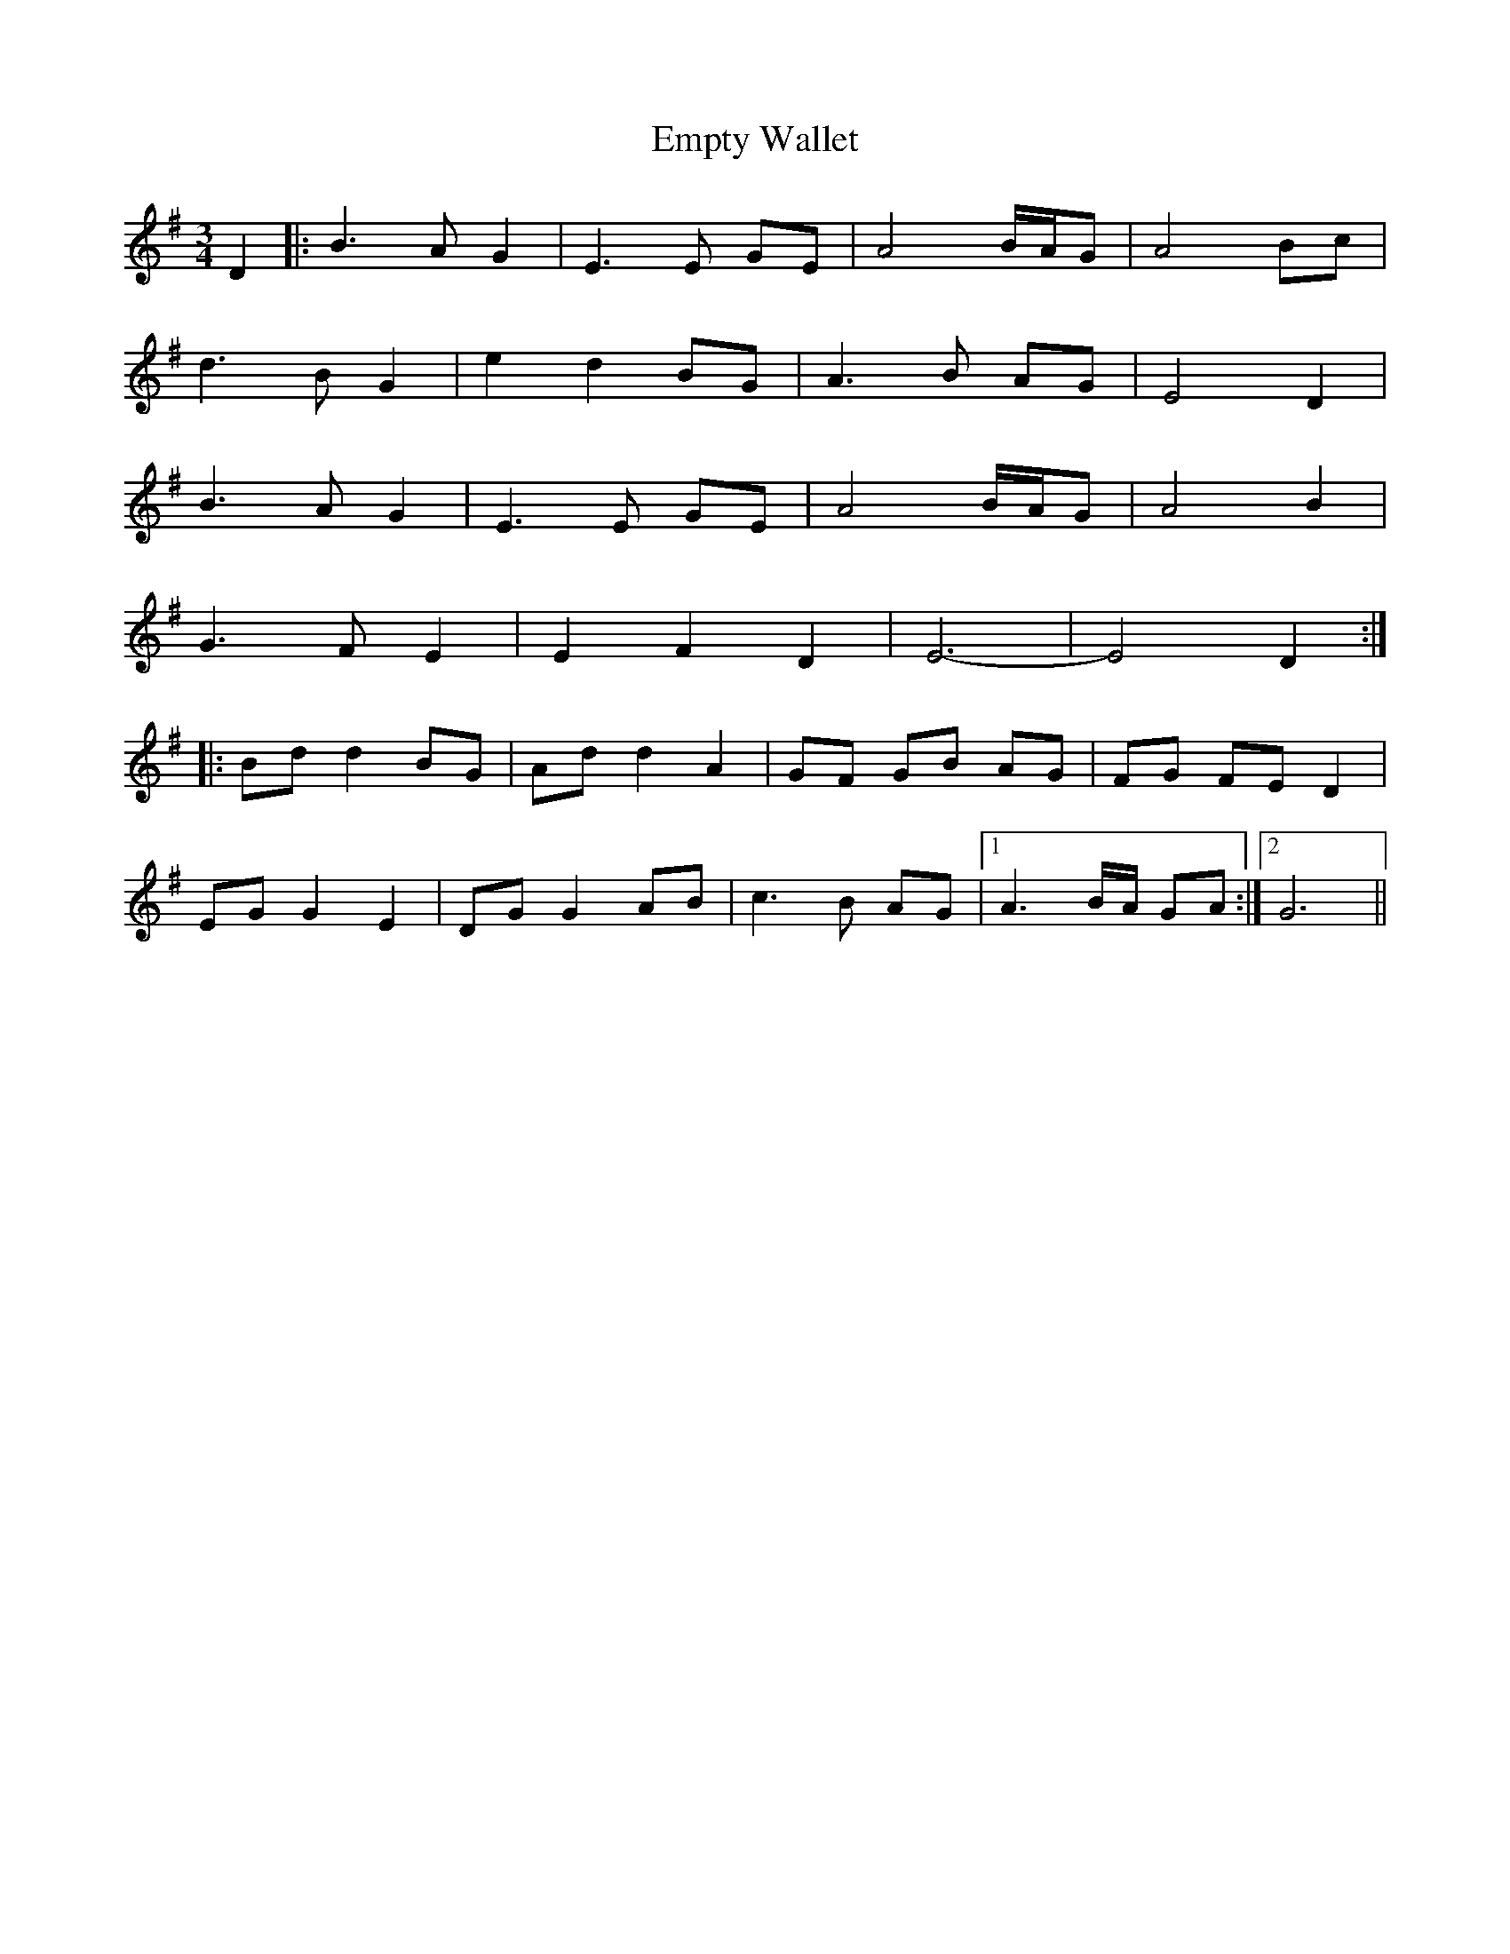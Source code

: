 X: 11936
T: Empty Wallet
R: waltz
M: 3/4
K: Gmajor
D2|:B3A G2|E3E GE|A4 B/A/G|A4 Bc|
d3B G2|e2 d2 BG|A3B AG|E4 D2|
B3A G2|E3E GE|A4 B/A/G|A4 B2|
G3F E2|E2 F2 D2|E6-|E4 D2:|
|:Bd d2 BG|Ad d2 A2|GF GB AG|FG FE D2|
EG G2 E2|DG G2 AB|c3B AG|1 A3B/A/ GA:|2 G6||

